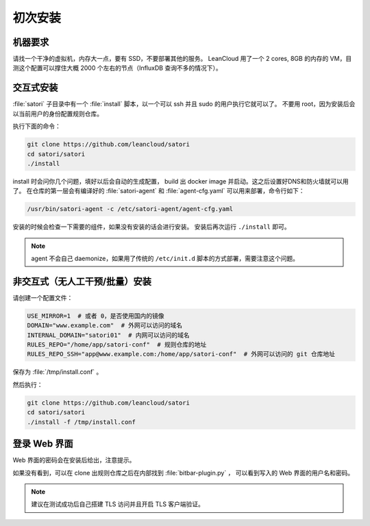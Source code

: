 初次安装
========

机器要求
--------

请找一个干净的虚拟机，内存大一点，要有 SSD，不要部署其他的服务。
LeanCloud 用了一个 2 cores, 8GB 的内存的 VM，目测这个配置可以撑住大概 2000 个左右的节点（InfluxDB 查询不多的情况下）。

交互式安装
----------

:file:`satori` 子目录中有一个 :file:`install` 脚本，以一个可以 ssh 并且 sudo
的用户执行它就可以了。
不要用 root，因为安装后会以当前用户的身份配置规则仓库。

执行下面的命令：

.. code-block:: bash

    git clone https://github.com/leancloud/satori
    cd satori/satori
    ./install

install 时会问你几个问题，填好以后会自动的生成配置，
build 出 docker image 并启动。这之后设置好DNS和防火墙就可以用了。
在仓库的第一层会有编译好的 :file:`satori-agent` 和
:file:`agent-cfg.yaml` 可以用来部署，命令行如下：

.. code-block:: bash

    /usr/bin/satori-agent -c /etc/satori-agent/agent-cfg.yaml


安装的时候会检查一下需要的组件，如果没有安装的话会进行安装。
安装后再次运行 ``./install`` 即可。

.. note::

    agent 不会自己 daemonize，如果用了传统的 ``/etc/init.d`` 脚本的方式部署，需要注意这个问题。


非交互式（无人工干预/批量）安装
-------------------------------

请创建一个配置文件：

.. code-block:: bash

    USE_MIRROR=1  # 或者 0，是否使用国内的镜像
    DOMAIN="www.example.com"  # 外网可以访问的域名
    INTERNAL_DOMAIN="satori01"  # 内网可以访问的域名
    RULES_REPO="/home/app/satori-conf"  # 规则仓库的地址
    RULES_REPO_SSH="app@www.example.com:/home/app/satori-conf"  # 外网可以访问的 git 仓库地址

保存为 :file:`/tmp/install.conf` 。

然后执行：

.. code-block:: bash

    git clone https://github.com/leancloud/satori
    cd satori/satori
    ./install -f /tmp/install.conf

登录 Web 界面
-------------

Web 界面的密码会在安装后给出，注意提示。

如果没有看到，可以在 clone 出规则仓库之后在内部找到 :file:`bitbar-plugin.py` ，
可以看到写入的 Web 界面的用户名和密码。

.. note::
    建议在测试成功后自己搭建 TLS 访问并且开启 TLS 客户端验证。
